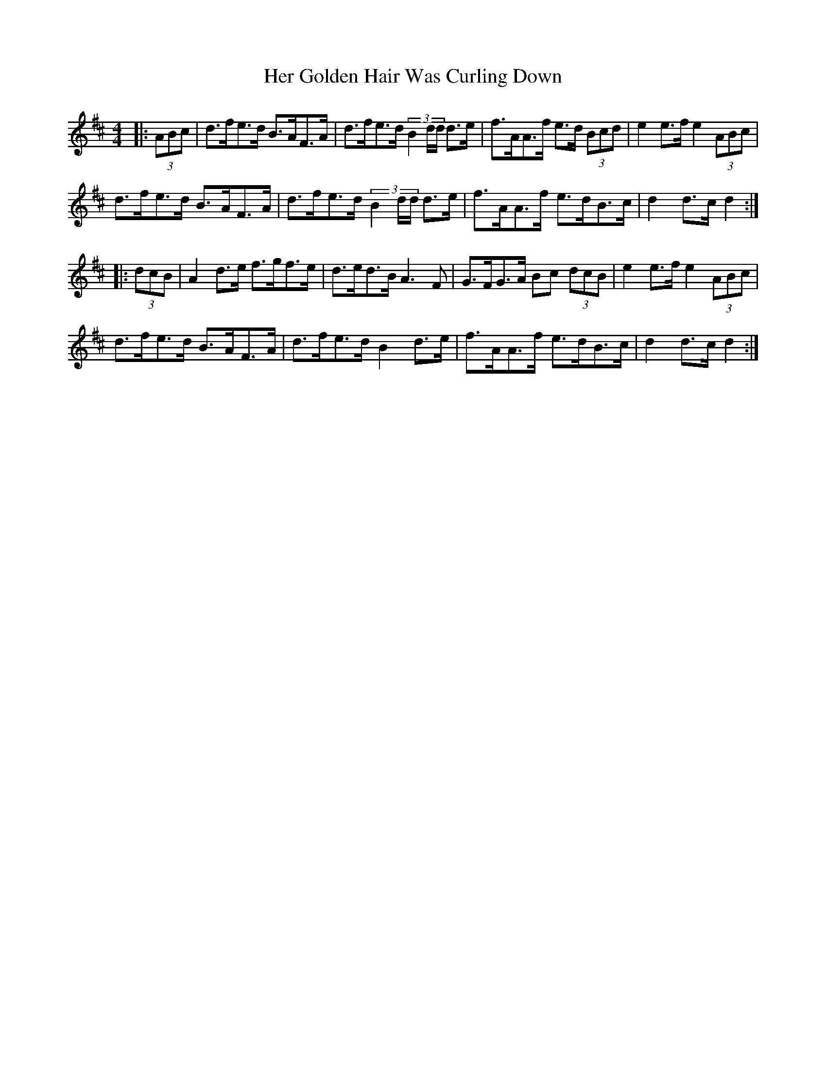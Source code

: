 X: 17213
T: Her Golden Hair Was Curling Down
R: hornpipe
M: 4/4
K: Dmajor
|:(3ABc|d>fe>d B>AF>A|d>fe>d (3B2d/d/ d>e|f>AA>f e>d (3Bcd|e2 e>f e2 (3ABc|
d>fe>d B>AF>A|d>fe>d (3B2d/d/ d>e|f>AA>f e>dB>c|d2 d>c d2:|
|:(3dcB|A2 d>e f>gf>e|d>ed>B A3 F|G>FG>A Bc (3dcB|e2 e>f e2 (3ABc|
d>fe>d B>AF>A|d>fe>d B2 d>e|f>AA>f e>dB>c|d2 d>c d2:|


